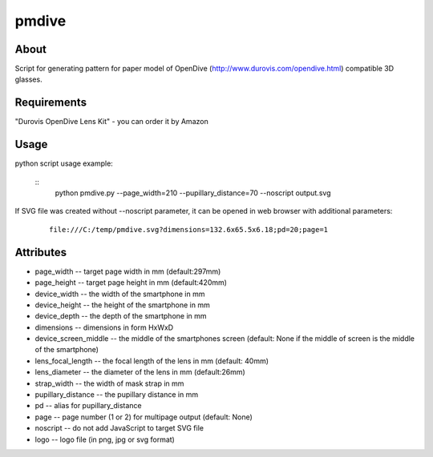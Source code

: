 ======
pmdive
======


About
=====

Script for generating pattern for paper model of OpenDive (http://www.durovis.com/opendive.html) compatible 3D glasses.

Requirements
============

"Durovis OpenDive Lens Kit" - you can order it by Amazon

Usage
=====

python script usage example: 
    
    ::
        python pmdive.py --page_width=210 --pupillary_distance=70 --noscript output.svg

If SVG file was created without --noscript parameter, it can be opened in web browser with additional parameters:
    
    ::

        file:///C:/temp/pmdive.svg?dimensions=132.6x65.5x6.18;pd=20;page=1

Attributes
==========

- page_width -- target page width in mm (default:297mm)
- page_height -- target page height in mm (default:420mm)
- device_width -- the width of the smartphone in mm
- device_height -- the height of the smartphone in mm
- device_depth -- the depth of the smartphone in mm
- dimensions -- dimensions in form HxWxD
- device_screen_middle -- the middle of the smartphones screen (default: None if
  the middle of screen is the middle of the smartphone)
- lens_focal_length -- the focal length of the lens in mm (default: 40mm)
- lens_diameter -- the diameter of the lens in mm (default:26mm)
- strap_width -- the width of mask strap in mm
- pupillary_distance -- the pupillary distance in mm
- pd -- alias for pupillary_distance
- page -- page number (1 or 2) for multipage output (default: None)
- noscript -- do not add JavaScript to target SVG file
- logo -- logo file (in png, jpg or svg format)

